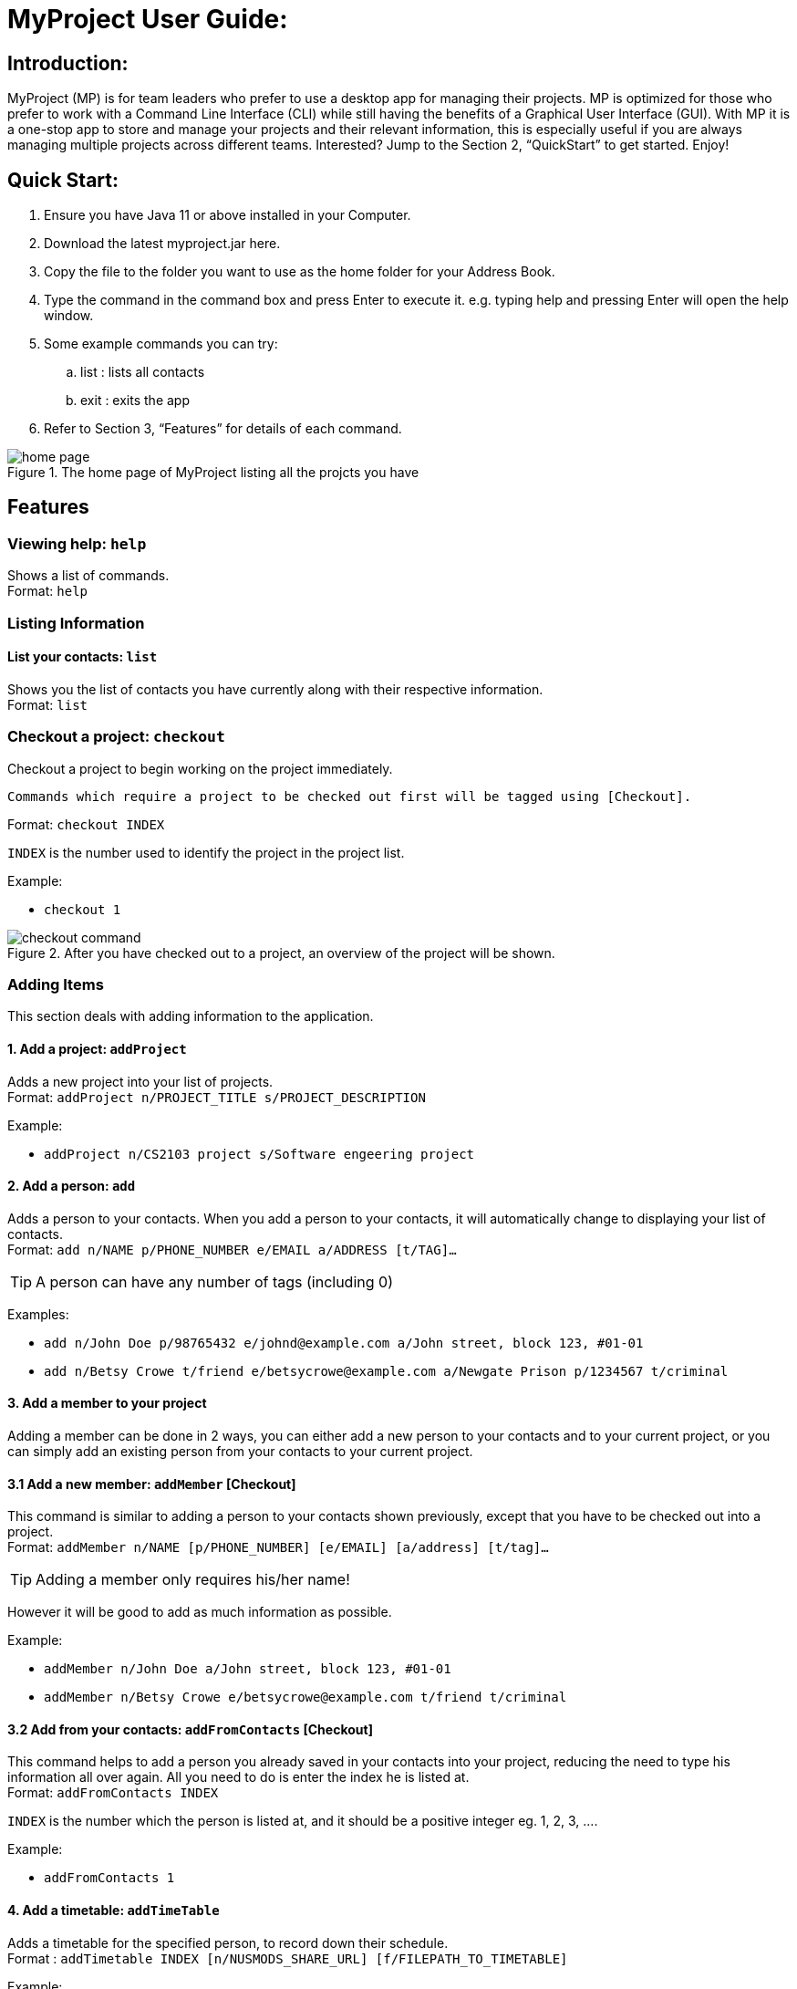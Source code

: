 = MyProject User Guide:

:imagesDir: images

== Introduction:

MyProject (MP) is for team leaders who prefer to use a desktop app for managing their projects.
MP is optimized for those who prefer to work with a Command Line Interface (CLI)
while still having the benefits of a Graphical User Interface (GUI).
With MP it is a one-stop app to store and manage your projects and their relevant information,
this is especially useful if you are always managing multiple projects across different teams.
Interested? Jump to the Section 2, “QuickStart” to get started. Enjoy!

== Quick Start:

. Ensure you have Java 11 or above installed in your Computer.
. Download the latest myproject.jar here.
. Copy the file to the folder you want to use as the home folder for your Address Book.
. Type the command in the command box and press Enter to execute it. e.g. typing help and pressing Enter will open the help window.
. Some example commands you can try:
.. list : lists all contacts
.. exit : exits the app
. Refer to Section 3, “Features” for details of each command.

.The home page of MyProject listing all the projcts you have
image::home-page.png[]

== Features

=== Viewing help: `help`

Shows a list of commands. +
Format: `help` +

=== Listing Information

==== List your contacts: `list`

Shows you the list of contacts you have currently along with their respective information. +
Format: `list`

=== Checkout a project: `checkout`

Checkout a project to begin working on the project immediately.

    Commands which require a project to be checked out first will be tagged using [Checkout].

Format: `checkout INDEX`

`INDEX` is the number used to identify the project in the project list.

Example:

* `checkout 1`

.After you have checked out to a project, an overview of the project will be shown.
image::checkout-command.png[]

=== Adding Items

This section deals with adding information to the application.

==== 1. Add a project: `addProject`

Adds a new project into your list of projects. +
Format: `addProject n/PROJECT_TITLE s/PROJECT_DESCRIPTION`

Example:

* `addProject n/CS2103 project s/Software engeering project`

==== 2. Add a person: `add`

Adds a person to your contacts.
When you add a person to your contacts, it will automatically change to displaying your list of contacts. +
Format: `add n/NAME p/PHONE_NUMBER e/EMAIL a/ADDRESS [t/TAG]...`

[TIP]
A person can have any number of tags (including 0)

Examples:

* `add n/John Doe p/98765432 e/johnd@example.com a/John street, block 123, #01-01`
* `add n/Betsy Crowe t/friend e/betsycrowe@example.com a/Newgate Prison p/1234567 t/criminal`


==== 3. Add a member to your project

Adding a member can be done in 2 ways, you can either add a new person to your contacts and to your current project,
or you can simply add an existing person from your contacts to your current project.

==== 3.1 Add a new member: `addMember` [Checkout]

This command is similar to adding a person to your contacts shown previously, except that you have to be
checked out into a project. +
Format: `addMember n/NAME [p/PHONE_NUMBER] [e/EMAIL] [a/address] [t/tag]...`

[TIP]
Adding a member only requires his/her name!

However it will be good to add as much information as possible.

Example:

* `addMember n/John Doe a/John street, block 123, #01-01`

* `addMember n/Betsy Crowe e/betsycrowe@example.com t/friend t/criminal`


==== 3.2 Add from your contacts: `addFromContacts` [Checkout]


This command helps to add a person you already saved in your contacts into your project, reducing the need
to type his information all over again. All you need to do is enter the index he is listed at. +
Format: `addFromContacts INDEX`


`INDEX` is the number which the person is listed at, and it should be a positive integer eg. 1, 2, 3, ....


Example:

* `addFromContacts 1`

==== 4. Add a timetable: `addTimeTable`


Adds a timetable for the specified person, to record down their schedule. +
Format : `addTimetable INDEX [n/NUSMODS_SHARE_URL] [f/FILEPATH_TO_TIMETABLE]`

Example:

* `addTimetable 3 f//home/john/Desktop/aliceTimetable.txt addTimetable 2
n/https://nusmods.com/timetable/sem-1/share?CS2100=LAB:05,TUT:02,LEC:1&CS2101=&CS2103T=LEC:G13&CS2105=TUT:03,LEC:1&CS3241=TUT:05,LEC:1&CS3243=TUT:01,LEC:1&GEQ1000=TUT:D27 __`


==== 5. Add a task: `addTask` [Checkout]


Adds an unchecked task to the list of tasks of your current working project. +
Format: `addTask s/DESCRIPTION c/TIME`

Example:

* `addTask s/Finish GUI c/06/10/2019 1600`

==== 6. Add a project meeting: `addProjectMeeting`

Adds a new project meeting to the current working project.  +
Format: `Format: addProjectMeeting [c/ dd/MM/yyyy HHmm] [s/MEETING_DESCRIPTION]`

=== Editing

This section deals with editing information shown on the application.


==== 1. Edit a person : `edit`


Edits an existing person in the address book. +
Format: `edit INDEX [n/NAME] [p/PHONE] [e/EMAIL] [a/ADDRESS] [t/TAG]...`

****
* Edits the person at the specified `INDEX`. The index refers to the index number shown in the displayed person list. The index *must be a positive integer* 1, 2, 3, ...
* At least one of the optional fields must be provided.
* Existing values will be updated to the input values.
* When editing tags, the existing tags of the person will be removed i.e adding of tags is not cumulative.
* You can remove all the person's tags by typing `t/` without specifying any tags after it.
****

Examples:

* `edit 1 p/91234567 e/johndoe@example.com` +
Edits the phone number and email address of the 1st person to be `91234567` and `johndoe@example.com` respectively.
* `edit 2 n/Betsy Crower t/` +
Edits the name of the 2nd person to be `Betsy Crower` and clears all existing tags.

==== 2. Edit a task : `editTask`

Edits an existing task in the task list of the current project. +
Format: `editTask INDEX [s/DESCRIPTION] [c/TIME] [d/]` +

****
* Edits the task at the specified `INDEX`. The index refers to the index number shown in the displayed task list. The index *must be a positive integer* 1, 2, 3, ...
* If `d/` is not provided in the input, the task will automatically be unchecked.
* Existing values will be updated to the input values.
****

Examples:

* `editTask 1 c/05/05/2019 1600 d/` +
Edits the date and time to `05/05/2019 1600` and checks the task.
* `editTask 2` +
Unchecks the task.

=== Deleting

This section deals with removing information within the application.


==== 1. Deleting a person: `delete`


Deletes the specified person from your contacts. +
Format: `delete INDEX`

****
* Deletes the person at the specified `INDEX`.
* The index refers to the index number shown in the displayed person list.
* The index *must be a positive integer* 1, 2, 3, ...
****

Examples:

* `list` +
`delete 2` +
Deletes the 2nd person in the address book.
* `find Betsy` +
`delete 1` +
Deletes the 1st person in the results of the `find` command.

==== 2. Remove a member: `removeMember` [Checkout]


Removes the specified person from the current working project. +
Format: `removeMember NAME`

`NAME` refers to the full name of the member displayed in the project.

Example:

* `removeMember John Doe`


==== 3. Delete a task: `deleteTask` [Checkout]


Deletes the specified task from the current working project.  +
Format: `deleteTask INDEX`

`INDEX` is the number used to identify this task in the task list.

Example:

* `deleteTask 1`

=== Finding


==== 1. Find a person by name: `find`


Finds persons whose names contain any of the given keywords. +
Format: `find KEYWORD [MORE_KEYWORDS]`

****
* The search is case insensitive. e.g `hans` will match `Hans`
* The order of the keywords does not matter. e.g. `Hans Bo` will match `Bo Hans`
* Only the name is searched.
* Only full words will be matched e.g. `Han` will not match `Hans`
* Persons matching at least one keyword will be returned (i.e. `OR` search). e.g. `Hans Bo` will return `Hans Gruber`, `Bo Yang`
****

Examples:

* `find John` +
Returns `john` and `John Doe`
* `find Betsy Tim John` +
Returns any person having names `Betsy`, `Tim`, or `John`

=== Meeting
For every project, you can add meetings to it, and below you will be able to find more useful commands
associated with this functionality.

==== 1. Store meeting minutes: `attach`

* Upload text file that contains the meeting minute for a specific meeting.

* Format: `attach [mt/MEETING_INDEX] [dl/DEADLINE] [ta/TASKS] [t/TAG]…​`

==== 2. Generate meeting timing: `generate` [Checkout]

Generates a meeting time for which everyone is available.

* Prerequisite: Timetables have been assigned to the members with the command addTimetable

Format: `generate d/DURATION r/TIMERANGE

Example:

* `generate d/2 r/MONDAY 0900 MON`

==== 3. Send reminder: `sendReminder`

Sends a reminder to all members of the current working project. +
Format: `sendReminder`

=== Email
Tired of switching between applications? We got you covered, below you will find some commands which support sending
emails right here within the application.

==== 1. Sign in to your account: `singIn`
Sings in to the your email account. +
Format: `signIn [ac/ACCOUNT_EMAIL_ADDRESS] [pa/PASSWORD]`

==== 2. Log out from your account: `logOut`
Logs out from your email account. +
Format: `logOut`

==== 3. Send an email: `sendEmail`
Sends an email to the specified person in your contacts. +
Format: `sendEmail [r/RECIPIENT_OF_EMAIL] [su/SUBJECT] [me/MESSAGE_BODY]`

==== 4. Broadcast an email: `broadcastMail`
Sends an email to all members in the current working project. +
Format: `broadcastMail [su/SUBJECT] [me/MESSAGE_BODY]`

=== Sorting

The following section provides a set of commands which help with sorting the information inside the
application.

****
All commands in this section follow this set of index/order pairing, where applicable:

. Alphabetical order
. Increasing order of time
. Whether tasks are done.
. Whether tasks are done and then by increasing order of time.
. Increasing price.
****

==== 1. Sort tasks: `sortTask`

Sorts the tasks in the task list of the current working project based on given specification. +
Format: `sortTask INDEX`

`INDEX` in this case refers to which type of sorting you want to do. In this case, only integers between 1 and 4 are applicable.(Refer to the highlighted section above)

Example:

* `sortTask 4` (Sorts the tasks whether they are done and then by increasing date/time)

==== 2. Sort spending: `sortSpending`

Sorts the spending in the budget list of the current working project based on given specification. +
Format: `sortSpending INDEX`

`INDEX` in this case refers to which type of sorting you want to do. In this case, only integers 1, 2 and 5 are applicable.(Refer to the highlighted section above)

Example:

* `sortSpending 5` (Sorts the tasks by increasing spending)

=== Finance
Isn't it always a pain to keep track of all the finances and checking with the treasurer everytime? You can do it easily with MyProject!

==== Add a budget
Add multiple budgets available to the current project. +
Format: `addBudget [b/NAME_OF_BUDGET AMOUNT NAME_OFBUDGET AMOUNT...]`

==== Add an expense
Whenever an expenditure is made under a budget, add it to record. +
Format: `addExpense [INDEX_OF_BUDGET] [s/DESCRIPTION] [ex/AMOUNT SPEND] [c/DATE_SPENT]`

==== View budgets
See the summary of all budget which shows how much money is left with that budget and where is this budget used. +
Format: `listBudget`

.Present budget in a pie chart depicting all expenses under the budget and the remaining amount.
image::listbudget-command.png[]
